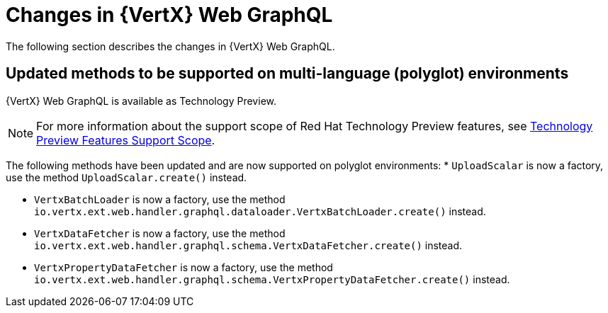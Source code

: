 [id="changes-in-vertx-web-graphql_{context}"]
= Changes in {VertX} Web GraphQL

The following section describes the changes in {VertX} Web GraphQL.

== Updated methods to be supported on multi-language (polyglot) environments

{VertX} Web GraphQL is available as Technology Preview.

[NOTE]
====
For more information about the support scope of Red Hat Technology Preview features, see link:https://access.redhat.com/support/offerings/techpreview/[Technology Preview Features Support Scope].
====

The following methods have been updated and are now supported on polyglot environments:
* `UploadScalar` is now a factory, use the method  `UploadScalar.create()` instead.

* `VertxBatchLoader` is now a factory, use the method `io.vertx.ext.web.handler.graphql.dataloader.VertxBatchLoader.create()` instead.

* `VertxDataFetcher` is now a factory, use the method `io.vertx.ext.web.handler.graphql.schema.VertxDataFetcher.create()` instead.

* `VertxPropertyDataFetcher` is now a factory, use the method  `io.vertx.ext.web.handler.graphql.schema.VertxPropertyDataFetcher.create()` instead.
